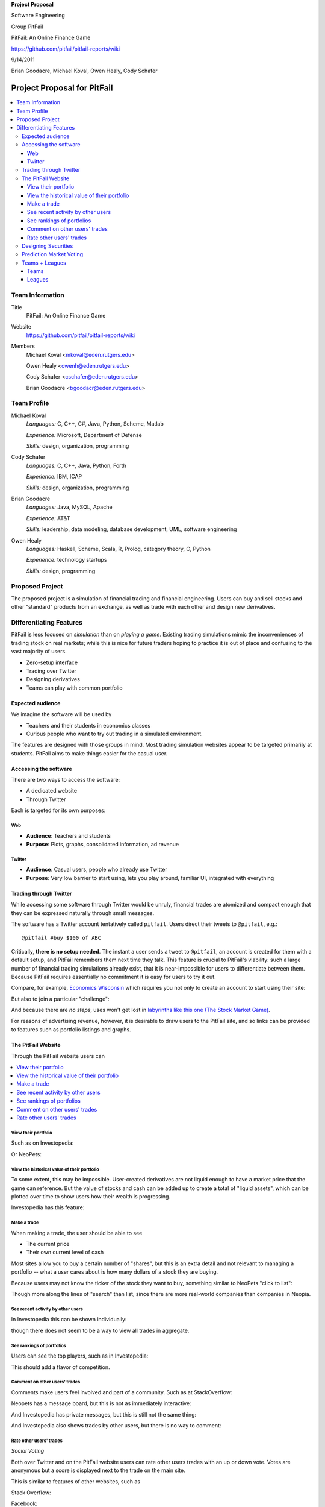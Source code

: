
.. Cover Page
.. http://www.ece.rutgers.edu/~marsic/Teaching/SE1/projects.html#TEAMS

**Project Proposal**

Software Engineering

Group PitFail

PitFail: An Online Finance Game

https://github.com/pitfail/pitfail-reports/wiki

9/14/2011

Brian Goodacre, Michael Koval, Owen Healy, Cody Schafer

.. raw:: pdf

    PageBreak

Project Proposal for PitFail
############################

.. contents::
    :local:

Team Information
================
Title
  PitFail: An Online Finance Game

Website
  https://github.com/pitfail/pitfail-reports/wiki

Members
  Michael Koval <mkoval@eden.rutgers.edu>

  Owen Healy <owenh@eden.rutgers.edu>

  Cody Schafer <cschafer@eden.rutgers.edu>

  Brian Goodacre <bgoodacr@eden.rutgers.edu>

Team Profile
============
Michael Koval
  *Languages:* C, C++, C#, Java, Python, Scheme, Matlab

  *Experience:* Microsoft, Department of Defense

  *Skills:* design, organization, programming

Cody Schafer
  *Languages:* C, C++, Java, Python, Forth

  *Experience:* IBM, ICAP

  *Skills:* design, organization, programming
  
Brian Goodacre
  *Languages:* Java, MySQL, Apache

  *Experience:* AT&T

  *Skills:* leadership, data modeling, database development, UML, software engineering

Owen Healy
  *Languages:* Haskell, Scheme, Scala, R, Prolog, category theory, C, Python

  *Experience:* technology startups

  *Skills:* design, programming

Proposed Project
================
The proposed project is a simulation of financial trading and financial
engineering. Users can buy and sell stocks and other "standard" products from
an exchange, as well as trade with each other and design new derivatives.

Differentiating Features
========================
PitFail is less focused on *simulation* than on *playing a game*. Existing
trading simulations mimic the inconveniences of trading stock on real markets;
while this is nice for future traders hoping to practice it is out of place and
confusing to the vast majority of users.

- Zero-setup interface
- Trading over Twitter
- Designing derivatives
- Teams can play with common portfolio

Expected audience
~~~~~~~~~~~~~~~~~
We imagine the software will be used by

- Teachers and their students in economics classes
- Curious people who want to try out trading in a simulated environment.

The features are designed with those groups in mind. Most trading simulation
websites appear to be targeted primarily at students. PitFail aims to make
things easier for the casual user.

Accessing the software
~~~~~~~~~~~~~~~~~~~~~~
There are two ways to access the software:

- A dedicated website
- Through Twitter

Each is targeted for its own purposes:

Web
---
- **Audience**: Teachers and students
- **Purpose**: Plots, graphs, consolidated information, ad revenue

Twitter
-------
- **Audience**: Casual users, people who already use Twitter
- **Purpose**: Very low barrier to start using, lets you play around, familiar
  UI, integrated with everything

Trading through Twitter
~~~~~~~~~~~~~~~~~~~~~~~
While accessing some software through Twitter would be unruly, financial trades
are atomized and compact enough that they can be expressed naturally through
small messages.

The software has a Twitter account tentatively called ``pitfail``. Users direct
their tweets to ``@pitfail``, e.g.::

    @pitfail #buy $100 of ABC

Critically, **there is no setup needed**. The instant a user sends a tweet to
``@pitfail``, an account is created for them with a default setup, and PitFail
remembers them next time they talk. This feature is crucial to PitFail's
viability: such a large number of financial trading simulations already exist,
that it is near-impossible for users to differentiate between them. Because
PitFail requires essentially no commitment it is easy for users to try it out.

Compare, for example, `Economics Wisconsin <http://www.wisconsinsms.com/>`_
which requires you not only to create an account to start using their site:

.. image:: wisc-login.png
    :width: 5 in

But also to join a particular "challenge":

.. image:: wisc-challenge.png
    :width: 3 in

And because there are *no steps*, uses won't get lost in `labyrinths like this
one (The Stock Market Game)
<http://www.smgww.org/cgi-bin/haipage/page.html?tpl=coordinator/index>`_.

For reasons of advertising revenue, however, it is desirable to draw users to
the PitFail site, and so links can be provided to features such as portfolio
listings and graphs.

The PitFail Website
~~~~~~~~~~~~~~~~~~~
Through the PitFail website users can

.. contents::
    :local:

View their portfolio
--------------------
Such as on Investopedia:

.. image:: ip-portfolio.png
    :width: 5 in

Or NeoPets:

.. image:: neo-portfolio.png
    :width: 5 in

View the historical value of their portfolio
--------------------------------------------
To some extent, this may be impossible. User-created derivatives are not liquid
enough to have a market price that the game can reference. But the value of
stocks and cash can be added up to create a total of "liquid assets", which can
be plotted over time to show users how their wealth is progressing.

Investopedia has this feature:

.. image:: ip-history.png
    :width: 5 in

Make a trade
------------
When making a trade, the user should be able to see

- The current price
- Their own current level of cash

Most sites allow you to buy a certain number of "shares", but this is an extra
detail and not relevant to managing a portfolio -- what a user cares about is
how many dollars of a stock they are buying.

Because users may not know the ticker of the stock they want to buy, something
similar to NeoPets "click to list":

.. image:: neo-click-to-list.png
    :width: 3 in

Though more along the lines of "search" than list, since there are more
real-world companies than companies in Neopia.

See recent activity by other users
----------------------------------
In Investopedia this can be shown individually:

.. image:: ip-trades.png
    :width: 5 in

though there does not seem to be a way to view all trades in aggregate.

See rankings of portfolios
--------------------------
Users can see the top players, such as in Investopedia:

.. image:: ip-rankings.png
    :width: 5 in

This should add a flavor of competition.

Comment on other users' trades
------------------------------
Comments make users feel involved and part of a community. Such as at
StackOverflow:

.. image:: so-comment.png
    :width: 3 in

Neopets has a message board, but this is not as immediately interactive:

.. image:: neo-messages.png
    :width: 3 in

And Investopedia has private messages, but this is still not the same thing:

.. image:: ip-messages.png
    :width: 3 in

And Investopedia also shows trades by other users, but there is no way to
comment:

.. image:: ip-trades.png
    :width: 5 in

Rate other users' trades
------------------------
*Social Voting*

Both over Twitter and on the PitFail website users can rate other users trades
with an up or down vote. Votes are anonymous but a score is displayed next to
the trade on the main site.

This is similar to features of other websites, such as

Stack Overflow:

.. image:: so-votes.png
    :width: 5 in

Facebook:

.. image:: fb-votes.png
    :width: 5 in

Designing Securities
~~~~~~~~~~~~~~~~~~~~
Many trading games allow players to trade securities other than stocks, such as
options and futures. One way to look at this is that these securities are just
*other things with value*, and can be traded exactly like stocks. This is
closest to how these securities are traded in the real world.

This is realistic, but it's not terribly interesting for a game. An option has
a contract underneath it, and the nature of that contract can become
interesting in a real market. PitFail therefore allows users to *design their
own contracts*, i.e. create new financial products.

This ability essentially allows users to create a new financial environment.
There are a few key aspects:

- In the real world there are courts to enforce contracts, so they can be
  creative. In PitFail contracts must be simple enough that the software can
  enforce them.

- Contracts need to be simple enough for users to be comfortable using them,
  and also fit well into an online game.

We are not aware of any existing websites that implement this feature.

Prediction Market Voting
~~~~~~~~~~~~~~~~~~~~~~~~
One option for making voting "count" more, would be to give users a stake in
their votes.

As an example, say Alice sells security ABC to Bob for $100. When they make the
trade, each of Alice and Bob set aside a small part (say $0.50 worth) into two
pools, the up-voter pool and the down-voter pool. Voters then purchase a small
portion of the pools with their votes.

This has a few consequences:

- It becomes possible to rate the accuracy of a user's votes based on how much
  cash they make from voting. This can act as a status symbol.

- It gives users an incentive to vote.

We are not aware of any existing websites that implement this feature.

Teams + Leagues
~~~~~~~~~~~~~~~
Although there is a global "PitFail Universe", some users are going to want to
play in smaller groups. To this end we introduce Teams and Leagues.

Teams
-----
A team is a group of users who share a portfolio, and all are free to trade
using this portfolio. There is no "leader" and no set decision making process.

Leagues
-------
A league is a group of users who compete together. Typically a league will be
created for a particular game session, then users will join, each starting with
the same portfolio. There will be rankings and winners within a League.

